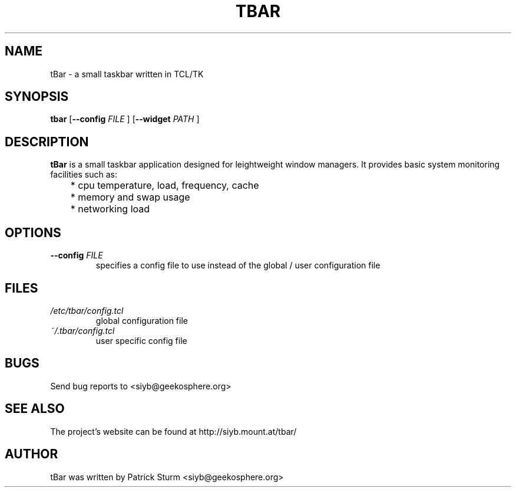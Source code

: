 .TH TBAR 1 "May 21, 2010" "Linux" "tbar manual"

.SH NAME
tBar \- a small taskbar written in TCL/TK

.SH SYNOPSIS
.B tbar
.RB [ \--config
.IR FILE
.RB ]
.RB [ \--widget
.IR PATH
.RB ]

.SH DESCRIPTION
.Pp
\fBtBar\fP is a small taskbar application designed for leightweight window
managers. It provides basic system monitoring facilities such as:
.TP
	* cpu temperature, load, frequency, cache
.TP
	* memory and swap usage
.TP
	* networking load
	
.SH OPTIONS
.TP
\fB\-\-config\fR \fIFILE\fR
specifies a config file to use instead of the global / user configuration file

.SH FILES
.TP
.I /etc/tbar/config.tcl
global configuration file
.TP
.I ~/.tbar/config.tcl
user specific config file

.SH BUGS
Send bug reports to <siyb@geekosphere.org>

.SH SEE ALSO
The project's website can be found at http://siyb.mount.at/tbar/

.SH AUTHOR
tBar was written by Patrick Sturm <siyb@geekosphere.org>
